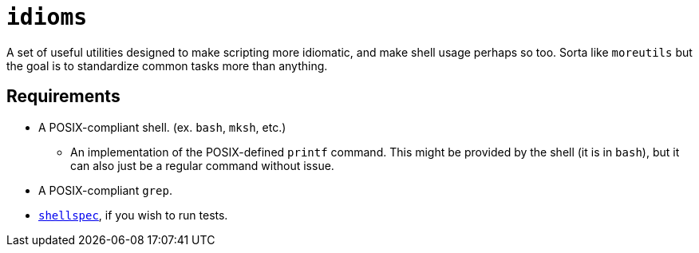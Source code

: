 = `idioms`

A set of useful utilities designed to make scripting more idiomatic, and make shell usage perhaps
so too. Sorta like `moreutils` but the goal is to standardize common tasks more than anything.

== Requirements

* A POSIX-compliant shell. (ex. `bash`, `mksh`, etc.)
	** An implementation of the POSIX-defined `printf` command. This might be provided by the shell
	   (it is in `bash`), but it can also just be a regular command without issue.
* A POSIX-compliant `grep`.
* https://github.com/shellspec/shellspec[`shellspec`], if you wish to run tests.
